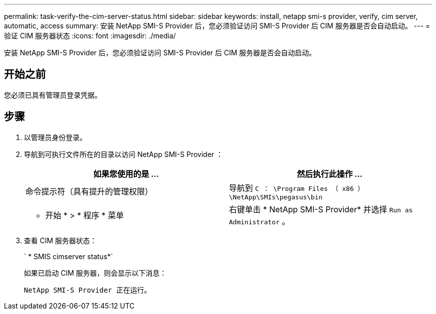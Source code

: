 ---
permalink: task-verify-the-cim-server-status.html 
sidebar: sidebar 
keywords: install, netapp smi-s provider, verify, cim server, automatic, access 
summary: 安装 NetApp SMI-S Provider 后，您必须验证访问 SMI-S Provider 后 CIM 服务器是否会自动启动。 
---
= 验证 CIM 服务器状态
:icons: font
:imagesdir: ./media/


[role="lead"]
安装 NetApp SMI-S Provider 后，您必须验证访问 SMI-S Provider 后 CIM 服务器是否会自动启动。



== 开始之前

您必须已具有管理员登录凭据。



== 步骤

. 以管理员身份登录。
. 导航到可执行文件所在的目录以访问 NetApp SMI-S Provider ：
+
[cols="2*"]
|===
| 如果您使用的是 ... | 然后执行此操作 ... 


 a| 
命令提示符（具有提升的管理权限）
 a| 
导航到 `C ： \Program Files （ x86 ） \NetApp\SMIs\pegasus\bin`



 a| 
* 开始 * > * 程序 * 菜单
 a| 
右键单击 * NetApp SMI-S Provider* 并选择 `Run as Administrator` 。

|===
. 查看 CIM 服务器状态：
+
` * SMIS cimserver status*`

+
如果已启动 CIM 服务器，则会显示以下消息：

+
`NetApp SMI-S Provider 正在运行。`


